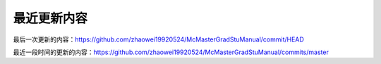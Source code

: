 ﻿最近更新内容
===========================
最后一次更新的内容：https://github.com/zhaowei19920524/McMasterGradStuManual/commit/HEAD

最近一段时间的更新的内容：https://github.com/zhaowei19920524/McMasterGradStuManual/commits/master